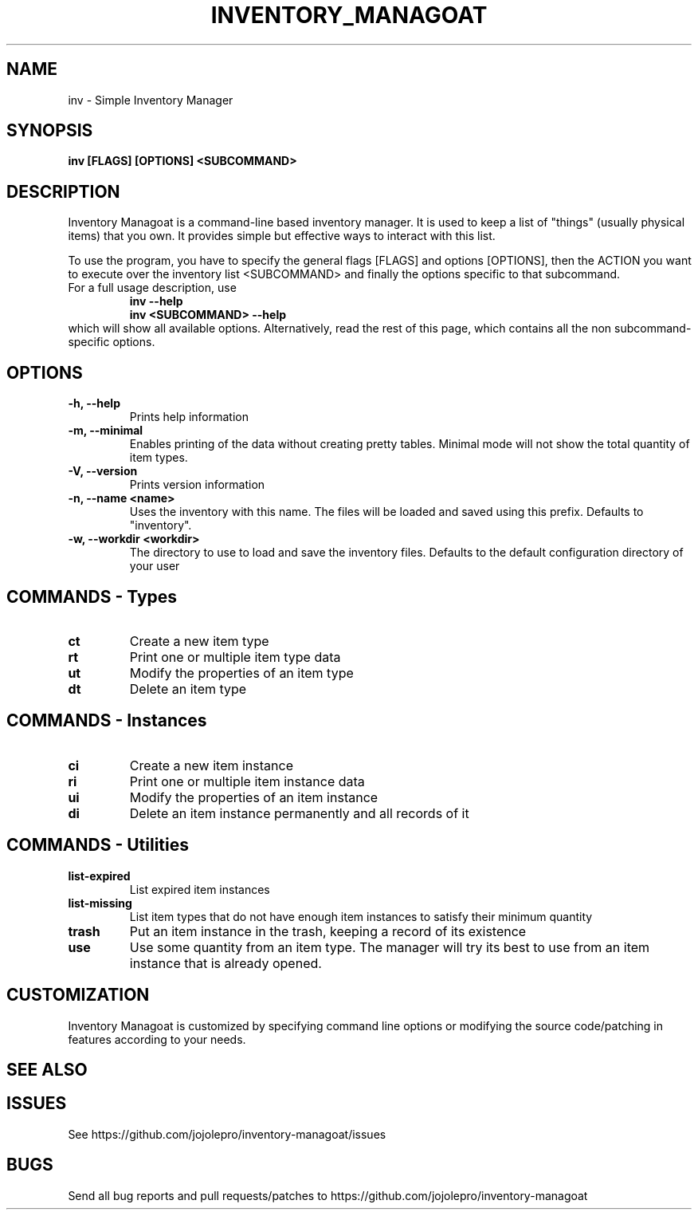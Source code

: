 .TH INVENTORY_MANAGOAT 1 inv\-VERSION
.SH NAME
inv \- Simple Inventory Manager
.SH SYNOPSIS
.B inv [FLAGS] [OPTIONS] <SUBCOMMAND>
.SH DESCRIPTION
.P
Inventory Managoat is a command-line based inventory manager.
It is used to keep a list of "things" (usually physical items) that you own.
It provides simple but effective ways to interact with this list.
.P
To use the program, you have to specify the general flags [FLAGS] and options [OPTIONS],
then the ACTION you want to execute over the inventory list <SUBCOMMAND>
and finally the options specific to that subcommand.
.TP
For a full usage description, use
.RS
.B inv --help
.TP
.B inv <SUBCOMMAND> --help
.RE
which will show all available options. Alternatively, read the rest of this page, which contains all the non subcommand-specific options.

.SH OPTIONS
.TP
.B \-h, \-\-help
Prints help information
.TP
.B \-m, \-\-minimal
Enables printing of the data without creating pretty tables. Minimal mode will not show the total quantity of item types.
.TP
.B \-V, \-\-version
Prints version information
.TP
.B \-n, \-\-name <name>
Uses the inventory with this name. The files will be loaded and saved using this prefix. Defaults to "inventory".
.TP
.B \-w, \-\-workdir <workdir>
The directory to use to load and save the inventory files. Defaults to the default configuration directory of your user

.SH COMMANDS - Types
.TP
.B ct
Create a new item type
.TP
.B rt
Print one or multiple item type data
.TP
.B ut
Modify the properties of an item type
.TP
.B dt
Delete an item type

.SH COMMANDS - Instances
.TP
.B ci
Create a new item instance
.TP
.B ri
Print one or multiple item instance data
.TP
.B ui
Modify the properties of an item instance
.TP
.B di
Delete an item instance permanently and all records of it

.SH COMMANDS - Utilities
.TP
.B list-expired
List expired item instances
.TP
.B list-missing
List item types that do not have enough item instances to satisfy their minimum quantity
.TP
.B trash
Put an item instance in the trash, keeping a record of its existence
.TP
.B use
Use some quantity from an item type. The manager will try its best to use from an item instance that is already opened.

.SH CUSTOMIZATION
Inventory Managoat is customized by specifying command line options or modifying the source code/patching in features according to your needs.
.SH SEE ALSO
.SH ISSUES
See https://github.com/jojolepro/inventory-managoat/issues
.SH BUGS
Send all bug reports and pull requests/patches to https://github.com/jojolepro/inventory-managoat
